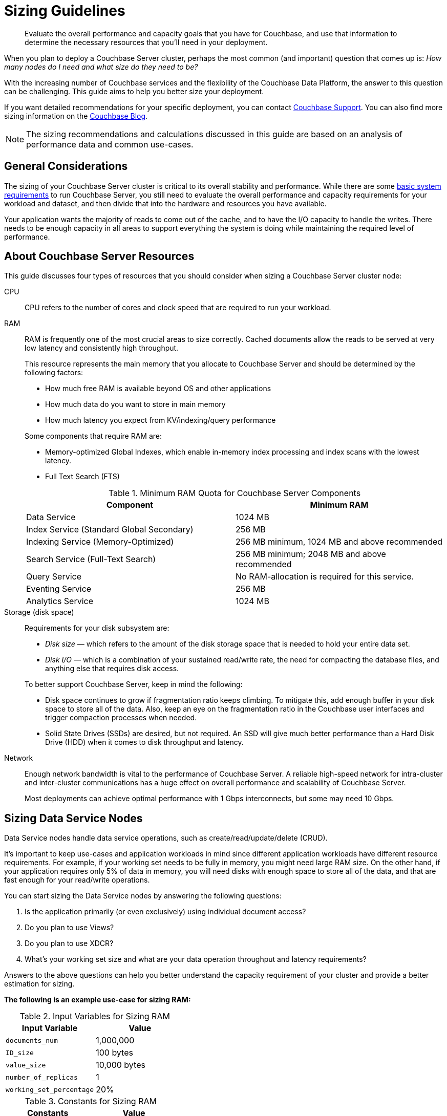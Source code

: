 = Sizing Guidelines

[abstract]
Evaluate the overall performance and capacity goals that you have for Couchbase, and use that information to determine the necessary resources that you'll need in your deployment.

When you plan to deploy a Couchbase Server cluster, perhaps the most common (and important) question that comes up is: _How many nodes do I need and what size do they need to be?_

With the increasing number of Couchbase services and the flexibility of the Couchbase Data Platform, the answer to this question can be challenging.
This guide aims to help you better size your deployment.

If you want detailed recommendations for your specific deployment, you can contact https://www.couchbase.com/support/working-with-technical-support[Couchbase Support^].
You can also find more sizing information on the https://blog.couchbase.com/how-many-nodes-part-1-introduction-sizing-couchbase-server-20-cluster[Couchbase Blog^].

NOTE: The sizing recommendations and calculations discussed in this guide are based on an analysis of performance data and common use-cases.

== General Considerations

The sizing of your Couchbase Server cluster is critical to its overall stability and performance.
While there are some xref:pre-install.adoc[basic system requirements] to run Couchbase Server, you still need to evaluate the overall performance and capacity requirements for your workload and dataset, and then divide that into the hardware and resources you have available.

Your application wants the majority of reads to come out of the cache, and to have the I/O capacity to handle the writes.
There needs to be enough capacity in all areas to support everything the system is doing while maintaining the required level of performance.

== About Couchbase Server Resources

This guide discusses four types of resources that you should consider when sizing a Couchbase Server cluster node:

CPU::
CPU refers to the number of cores and clock speed that are required to run your workload.

RAM::
RAM is frequently one of the most crucial areas to size correctly.
Cached documents allow the reads to be served at very low latency and consistently high throughput.
+
This resource represents the main memory that you allocate to Couchbase Server and should be determined by the following factors:
+
--
* How much free RAM is available beyond OS and other applications
* How much data do you want to store in main memory
* How much latency you expect from KV/indexing/query performance
--
+
Some components that require RAM are:
+
--
** Memory-optimized Global Indexes, which enable in-memory index processing and index scans with the lowest latency.
** Full Text Search (FTS)
--
+
.Minimum RAM Quota for Couchbase Server Components
|===
| Component | Minimum RAM

| Data Service
| 1024 MB

| Index Service (Standard Global Secondary)
| 256 MB

| Indexing Service (Memory-Optimized)
| 256 MB minimum, 1024 MB and above recommended

| Search Service (Full-Text Search)
| 256 MB minimum; 2048 MB and above recommended

| Query Service
| No RAM-allocation is required for this service.

| Eventing Service
| 256 MB

| Analytics Service
| 1024 MB
|===

Storage (disk space)::
Requirements for your disk subsystem are:
+
--
* [.term]_Disk size_ — which refers to the amount of the disk storage space that is needed to hold your entire data set.
* [.term]_Disk I/O_ — which is a combination of your sustained read/write rate, the need for compacting the database files, and anything else that requires disk access.
--
+
To better support Couchbase Server, keep in mind the following:
+
--
* Disk space continues to grow if fragmentation ratio keeps climbing.
To mitigate this, add enough buffer in your disk space to store all of the data.
Also, keep an eye on the fragmentation ratio in the Couchbase user interfaces and trigger compaction processes when needed.
* Solid State Drives (SSDs) are desired, but not required.
An SSD will give much better performance than a Hard Disk Drive (HDD) when it comes to disk throughput and latency.
--

Network::
Enough network bandwidth is vital to the performance of Couchbase Server.
A reliable high-speed network for intra-cluster and inter-cluster communications has a huge effect on overall performance and scalability of Couchbase Server.
+
Most deployments can achieve optimal performance with 1 Gbps interconnects, but some may need 10 Gbps.

== Sizing Data Service Nodes

Data Service nodes handle data service operations, such as create/read/update/delete (CRUD).

It's important to keep use-cases and application workloads in mind since different application workloads have different resource requirements.
For example, if your working set needs to be fully in memory, you might need large RAM size.
On the other hand, if your application requires only 5% of data in memory, you will need disks with enough space to store all of the data, and that are fast enough for your read/write operations.

You can start sizing the Data Service nodes by answering the following questions:

. Is the application primarily (or even exclusively) using individual document access?
. Do you plan to use Views?
. Do you plan to use XDCR?
. What’s your working set size and what are your data operation throughput and latency requirements?

Answers to the above questions can help you better understand the capacity requirement of your cluster and provide a better estimation for sizing.

*The following is an example use-case for sizing RAM:*

.Input Variables for Sizing RAM
|===
| Input Variable | Value

| [.var]`documents_num`
| 1,000,000

| [.var]`ID_size`
| 100 bytes

| [.var]`value_size`
| 10,000 bytes

| [.var]`number_of_replicas`
| 1

| [.var]`working_set_percentage`
| 20%
|===

.Constants for Sizing RAM
|===
| Constants | Value

| Type of Storage
| SSD

| `overhead_percentage`
| 25%

| `metadata_per_document`
| 56 bytes

| `high_water_mark`
| 85%
|===

Based on the provided data, a rough sizing guideline formula would be:

.Guideline Formula for Sizing a Cluster
[cols="1,2"]
|===
| Variable | Calculation

| [.var]`no_of_copies`
| `1 + number_of_replicas`

| [.var]`total_metadata`
| `(documents_num) * (metadata_per_document + ID_size) * (no_of_copies)`

| [.var]`total_dataset`
| `(documents_num) * (value_size) * (no_of_copies)`

| [.var]`working_set`
| `total_dataset * (working_set_percentage)`

| Cluster RAM quota required
| `(total_metadata + working_set) * (1 + headroom) / (high_water_mark)`

| Number of nodes
| `Cluster RAM quota required / per_node_ram_quota`
|===

Based on the above formula, these are the suggested sizing guidelines:

.Suggested Sizing Guideline
[cols="1,2"]
|===
| Variable | Calculation

| [.var]`no_of_copies`
| = 1 for original and 1 for replica

| [.var]`total_metadata`
| = 1,000,000 * (100 + 56) * (2) = 312,000,000 bytes

| [.var]`total_dataset`
| = 1,000,000 * (10,000) * (2) = 20,000,000,000 bytes

| [.var]`working_set`
| = 20,000,000,000 * (0.2) = 4,000,000,000 bytes

| Cluster RAM quota required
| = (312,000,000 + 4,000,000,000) * (1+0.25)/(0.85) = 6,341,176,470 bytes
|===

This tells you that the RAM requirement for the whole cluster is 7 GB.
Note that this amount is in addition to the RAM requirements for the operating system and any other software that runs on the cluster nodes.

== Sizing Index Service Nodes

A node running the Index Service must be sized properly to create and maintain secondary indexes and to perform index scan for N1QL queries.

Similarly to the nodes that run the Data Service, there is a set of questions you need to answer to take care of your application needs:

. What is the length of the document key?
. Which fields need to be indexed?
. Will you be using simple or compound indexes?
. What is the minimum, maximum, or average value size of the index field?
. How many indexes do you need?
. How many documents need to be indexed?
. How often do you want compaction to run?

Answers to these questions can help you better understand the capacity requirement of your cluster, and provide a better estimation for sizing.

*The following is an example use-case for sizing disk:*

.Disk Sizes
|===
| Input variable | Value

| docID
| 20 bytes

| Number of index fields
| 1

| Secondary index
| 24 bytes

| Number of documents to be indexed
| 20M
|===

When you calculate disk usage for the above test cases, there are a few factors you need to keep in mind:

. Compaction is disabled.
This case illustrates the worst-case scenario for disk usage.
. Couchbase Server uses an append-only storage format.
Therefore, actual disk usage will be larger than data size.
. Fragmentation will affect the disk usage.
The larger the fragmentation, the more disk you will need.

The above index consumes 6 GB of disk space.

== Sizing Query Service Nodes

A node that runs the Query Service executes queries for your application needs.

Since the Query Service doesn’t need to persist data to disk, there are very minimal resource requirements for disk space and disk I/O.
You only need to consider CPU and memory.

There are a few questions that will help size the cluster:

. What types of queries do you need to run?
. Do you need to run `stale=ok` or `stale=false` queries?
. Are the queries simple or complex (requiring JOINs, for example)?
. What are the throughput and latency requirements for your queries?

Different queries have different resource requirements.
A simple query might return results within milliseconds while a complex query may require several seconds.

*The following is an example use-case for sizing CPU:*

Assume that you have a user profile store, which stores a user’s name and email address.
You would like to query based on a user’s email address, and you create a secondary index on email.
Now you would like to run a query that looks like this:

----
Select * from bucket where email = "foo@gmail.com"
----

By default, N1QL uses `stale=ok` for a consistency model.

It was observed that this query utilized 24 cores completely to achieve an 80% latency of 5ms against a bucket of 20M documents.
